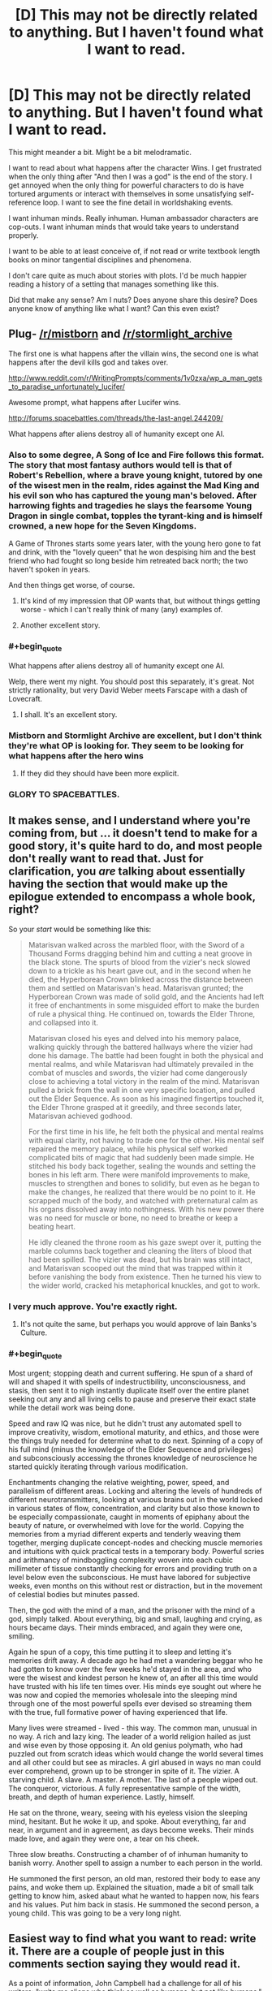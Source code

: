 #+TITLE: [D] This may not be directly related to anything. But I haven't found what I want to read.

* [D] This may not be directly related to anything. But I haven't found what I want to read.
:PROPERTIES:
:Author: Taygetea
:Score: 14
:DateUnix: 1408984712.0
:END:
This might meander a bit. Might be a bit melodramatic.

I want to read about what happens after the character Wins. I get frustrated when the only thing after "And then I was a god" is the end of the story. I get annoyed when the only thing for powerful characters to do is have tortured arguments or interact with themselves in some unsatisfying self-reference loop. I want to see the fine detail in worldshaking events.

I want inhuman minds. Really inhuman. Human ambassador characters are cop-outs. I want inhuman minds that would take years to understand properly.

I want to be able to at least conceive of, if not read or write textbook length books on minor tangential disciplines and phenomena.

I don't care quite as much about stories with plots. I'd be much happier reading a history of a setting that manages something like this.

Did that make any sense? Am I nuts? Does anyone share this desire? Does anyone know of anything like what I want? Can this even exist?


** Plug- [[/r/mistborn]] and [[/r/stormlight_archive]]

The first one is what happens after the villain wins, the second one is what happens after the devil kills god and takes over.

[[http://www.reddit.com/r/WritingPrompts/comments/1v0zxa/wp_a_man_gets_to_paradise_unfortunately_lucifer/]]

Awesome prompt, what happens after Lucifer wins.

[[http://forums.spacebattles.com/threads/the-last-angel.244209/]]

What happens after aliens destroy all of humanity except one AI.
:PROPERTIES:
:Author: Nepene
:Score: 9
:DateUnix: 1408993341.0
:END:

*** Also to some degree, A Song of Ice and Fire follows this format. The story that most fantasy authors would tell is that of Robert's Rebellion, where a brave young knight, tutored by one of the wisest men in the realm, rides against the Mad King and his evil son who has captured the young man's beloved. After harrowing fights and tragedies he slays the fearsome Young Dragon in single combat, topples the tyrant-king and is himself crowned, a new hope for the Seven Kingdoms.

A Game of Thrones starts some years later, with the young hero gone to fat and drink, with the "lovely queen" that he won despising him and the best friend who had fought so long beside him retreated back north; the two haven't spoken in years.

And then things get worse, of course.
:PROPERTIES:
:Author: GeeJo
:Score: 8
:DateUnix: 1408998006.0
:END:

**** It's kind of my impression that OP wants that, but without things getting worse - which I can't really think of many (any) examples of.
:PROPERTIES:
:Author: alexanderwales
:Score: 4
:DateUnix: 1408998515.0
:END:


**** Another excellent story.
:PROPERTIES:
:Author: Nepene
:Score: 1
:DateUnix: 1408998046.0
:END:


*** #+begin_quote
  What happens after aliens destroy all of humanity except one AI.
#+end_quote

Welp, there went my night. You should post this separately, it's great. Not strictly rationality, but very David Weber meets Farscape with a dash of Lovecraft.
:PROPERTIES:
:Author: FeepingCreature
:Score: 4
:DateUnix: 1409073243.0
:END:

**** I shall. It's an excellent story.
:PROPERTIES:
:Author: Nepene
:Score: 6
:DateUnix: 1409073615.0
:END:


*** Mistborn and Stormlight Archive are excellent, but I don't think they're what OP is looking for. They seem to be looking for what happens after the hero wins
:PROPERTIES:
:Author: Zephyr1011
:Score: 1
:DateUnix: 1409051725.0
:END:

**** If they did they should have been more explicit.
:PROPERTIES:
:Author: Nepene
:Score: 1
:DateUnix: 1409053467.0
:END:


*** GLORY TO SPACEBATTLES.
:PROPERTIES:
:Score: 1
:DateUnix: 1409550186.0
:END:


** It makes sense, and I understand where you're coming from, but ... it doesn't tend to make for a good story, it's quite hard to do, and most people don't really want to read that. Just for clarification, you /are/ talking about essentially having the section that would make up the epilogue extended to encompass a whole book, right?

So your /start/ would be something like this:

#+begin_quote
  Matarisvan walked across the marbled floor, with the Sword of a Thousand Forms dragging behind him and cutting a neat groove in the black stone. The spurts of blood from the vizier's neck slowed down to a trickle as his heart gave out, and in the second when he died, the Hyperborean Crown blinked across the distance between them and settled on Matarisvan's head. Matarisvan grunted; the Hyperborean Crown was made of solid gold, and the Ancients had left it free of enchantments in some misguided effort to make the burden of rule a physical thing. He continued on, towards the Elder Throne, and collapsed into it.

  Matarisvan closed his eyes and delved into his memory palace, walking quickly through the battered hallways where the vizier had done his damage. The battle had been fought in both the physical and mental realms, and while Matarisvan had ultimately prevailed in the combat of muscles and swords, the vizier had come dangerously close to achieving a total victory in the realm of the mind. Matarisvan pulled a brick from the wall in one very specific location, and pulled out the Elder Sequence. As soon as his imagined fingertips touched it, the Elder Throne grasped at it greedily, and three seconds later, Matarisvan achieved godhood.

  For the first time in his life, he felt both the physical and mental realms with equal clarity, not having to trade one for the other. His mental self repaired the memory palace, while his physical self worked complicated bits of magic that had suddenly been made simple. He stitched his body back together, sealing the wounds and setting the bones in his left arm. There were manifold improvements to make, muscles to strengthen and bones to solidify, but even as he began to make the changes, he realized that there would be no point to it. He scrapped much of the body, and watched with preternatural calm as his organs dissolved away into nothingness. With his new power there was no need for muscle or bone, no need to breathe or keep a beating heart.

  He idly cleaned the throne room as his gaze swept over it, putting the marble columns back together and cleaning the liters of blood that had been spilled. The vizier was dead, but his brain was still intact, and Matarisvan scooped out the mind that was trapped within it before vanishing the body from existence. Then he turned his view to the wider world, cracked his metaphorical knuckles, and got to work.
#+end_quote
:PROPERTIES:
:Author: alexanderwales
:Score: 15
:DateUnix: 1408990928.0
:END:

*** I very much approve. You're exactly right.
:PROPERTIES:
:Author: Taygetea
:Score: 3
:DateUnix: 1409005187.0
:END:

**** It's not quite the same, but perhaps you would approve of Iain Banks's Culture.
:PROPERTIES:
:Author: EliezerYudkowsky
:Score: 6
:DateUnix: 1409037611.0
:END:


*** #+begin_quote
  Most urgent; stopping death and current suffering. He spun of a shard of will and shaped it with spells of indestructibility, unconsciousness, and stasis, then sent it to nigh instantly duplicate itself over the entire planet seeking out any and all living cells to pause and preserve their exact state while the detail work was being done.

  Speed and raw IQ was nice, but he didn't trust any automated spell to improve creativity, wisdom, emotional maturity, and ethics, and those were the things truly needed for determine what to do next. Spinning of a copy of his full mind (minus the knowledge of the Elder Sequence and privileges) and subconsciously accessing the thrones knowledge of neuroscience he started quickly iterating through various modification.

  Enchantments changing the relative weighting, power, speed, and parallelism of different areas. Locking and altering the levels of hundreds of different neurotransmitters, looking at various brains out in the world locked in various states of flow, concentration, and clarity but also those known to be especially compassionate, caught in moments of epiphany about the beauty of nature, or overwhelmed with love for the world. Copying the memories from a myriad different experts and tenderly weaving them together, merging duplicate concept-nodes and checking muscle memories and intuitions with quick practical tests in a temporary body. Powerful scries and arithmancy of mindboggling complexity woven into each cubic millimeter of tissue constantly checking for errors and providing truth on a level below even the subconscious. He must have labored for subjective weeks, even months on this without rest or distraction, but in the movement of celestial bodies but minutes passed.

  Then, the god with the mind of a man, and the prisoner with the mind of a god, simply talked. About everything, big and small, laughing and crying, as hours became days. Their minds embraced, and again they were one, smiling.

  Again he spun of a copy, this time putting it to sleep and letting it's memories drift away. A decade ago he had met a wandering beggar who he had gotten to know over the few weeks he'd stayed in the area, and who were the wisest and kindest person he knew of, an after all this time would have trusted with his life ten times over. His minds eye sought out where he was now and copied the memories wholesale into the sleeping mind through one of the most powerful spells ever devised so streaming them with the true, full formative power of having experienced that life.

  Many lives were streamed - lived - this way. The common man, unusual in no way. A rich and lazy king. The leader of a world religion hailed as just and wise even by those opposing it. An old genius polymath, who had puzzled out from scratch ideas which would change the world several times and all other could but see as miracles. A girl abused in ways no man could ever comprehend, grown up to be stronger in spite of it. The vizier. A starving child. A slave. A master. A mother. The last of a people wiped out. The conqueror, victorious. A fully representative sample of the width, breath, and depth of human experience. Lastly, himself.

  He sat on the throne, weary, seeing with his eyeless vision the sleeping mind, hesitant. But he woke it up, and spoke. About everything, far and near, in argument and in agreement, as days become weeks. Their minds made love, and again they were one, a tear on his cheek.

  Three slow breaths. Constructing a chamber of of inhuman humanity to banish worry. Another spell to assign a number to each person in the world.

  He summoned the first person, an old man, restored their body to ease any pains, and woke them up. Explained the situation, made a bit of small talk getting to know him, asked abaut what he wanted to happen now, his fears and his values. Put him back in stasis. He summoned the second person, a young child. This was going to be a very long night.
#+end_quote
:PROPERTIES:
:Author: ArmokGoB
:Score: 2
:DateUnix: 1409521499.0
:END:


** Easiest way to find what you want to read: write it. There are a couple of people just in this comments section saying they would read it.

As a point of information, John Campbell had a challenge for all of his writers: "write me aliens who think as well as humans, but not /like/ humans." Given that any such story of decent quality would have been published in the premiere magazine of the time, you can see that it's not people "shying away from" the challenge that's to blame. It's that asking a human being to convincingly write about something that thinks thoughts a human is not capable of...that's obviously impossible. The best you're going to get is a clever facade, where the thing has a strange mental process / value system / etc.
:PROPERTIES:
:Author: eaglejarl
:Score: 3
:DateUnix: 1408999339.0
:END:


** I wish for this as well-one issue though is that it is difficult to properly show what comes after 'and then I was a god'. You can sometimes find short stories about things similar to this-showing a mind going over and resurrecting other minds, improving them, but the details are usually pretty sketchy. Also, one thing is to define 'inhuman'-there is the section of mind space which is things that have human values, but are exceptionally beyond any human comprehension. The biggest issue is that writing such things is HARD. See-That Alien Message for a sort of glimpse of such a thing, and I can look around for some sort of super human intelligence stuff, but it is very limited just by the fact that it is very hard. Your desire is shared though.
:PROPERTIES:
:Author: SoundLogic2236
:Score: 4
:DateUnix: 1408986344.0
:END:


** Yes. What I'm always looking for in sci-fi/fantasy, and what I hope to find more of in this subreddit, are stories that are truly fearless in their imagination. Stories that don't shy away from interesting ideas just because they're too alien, too big or too consequential, by authors who never got the memo that good stories outside of the scope of human experience were impossible, and just went ahead and wrote them.

I think Greg Egan comes as close to that as anyone I've read. A few of the stories in Ted Chiang's /Stories of Your Life And Others/ share that same sort of creative fearlessness. Other sci-fi authors like Stanislaw Lem and Charles Stross often approach it, but never dive all the way in.

Despite a lot of searching, I'm yet to find a good fantasy author willing to write that sort of story.
:PROPERTIES:
:Author: artifex0
:Score: 3
:DateUnix: 1408994985.0
:END:


** Peter F Hamilton's dreaming void series is a "sequel" of sorts to his Pandora's star series. It follows humanity well in the distant future when many have self improved to an alienlike state. It does have human characters (as well as a fantasy subplot with very human characters), but also does feature some posthumans with slightly odd goals. Its not quite what you're looking for, but it springs to mind.
:PROPERTIES:
:Author: thakil
:Score: 2
:DateUnix: 1409042418.0
:END:


** If you don't mind some pony content (the story takes place in the real world and deals with a super intelligent pony AI) you would probably like [[http://www.fimfiction.net/story/62074/friendship-is-optimal][Friendship is Optimal]]. Hell, even if you don't like stuff with ponies it's still a really good read, and I think it matches pretty well with what you want.

[[/celestiawut][]] It can be a bit nightmare fuel-ish for some people though.
:PROPERTIES:
:Author: Noir_Bass
:Score: 2
:DateUnix: 1409292677.0
:END:

*** A bunch of the meta-fanfiction of it is even more like what OP is asking for.
:PROPERTIES:
:Author: ArmokGoB
:Score: 2
:DateUnix: 1409517486.0
:END:


** #+begin_quote
  I want inhuman minds. Really inhuman. Human ambassador characters are cop-outs. I want inhuman minds that would take years to understand properly.
#+end_quote

Thinking those up requires extensive study and experience in cognitive science. You have to know how minds are built to build one that's not just an imitation of your own.

EDIT: Actually, I just realized what a weird story you could write if you took seriously the concept of an entire civilization of countryball-like minds. Those things /are/ broadly inhuman, even if the concepts sorta-kinda make sense from a human point of view, when the human is particularly stupid or insane.
:PROPERTIES:
:Score: 1
:DateUnix: 1409550035.0
:END:

*** There's a simpler version of this, its the reevers in firefly, or the raiders in fallout. These things have the idea of what if these people just went crazy, the hardest part of righting an innately crazy society would be figuring out how they'd ever develop into a considerable threat.
:PROPERTIES:
:Author: Topher876
:Score: 1
:DateUnix: 1409672726.0
:END:
